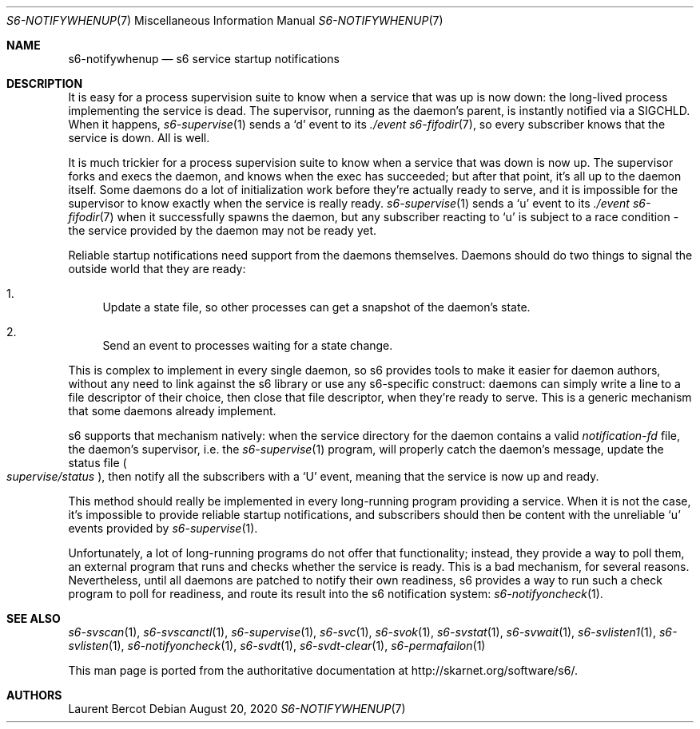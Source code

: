 .Dd August 20, 2020
.Dt S6-NOTIFYWHENUP 7
.Os
.Sh NAME
.Nm s6-notifywhenup
.Nd s6 service startup notifications
.Sh DESCRIPTION
It is easy for a process supervision suite to know when a service that
was up is now down: the long-lived process implementing the service is
dead. The supervisor, running as the daemon's parent, is instantly
notified via a SIGCHLD. When it happens,
.Xr s6-supervise 1
sends a
.Sq d
event to its
.Pa ./event
.Xr s6-fifodir 7 ,
so every subscriber knows that the service is down. All is well.
.Pp
It is much trickier for a process supervision suite to know when a
service that was down is now up. The supervisor forks and execs the
daemon, and knows when the exec has succeeded; but after that point,
it's all up to the daemon itself. Some daemons do a lot of
initialization work before they're actually ready to serve, and it is
impossible for the supervisor to know exactly when the service is
really ready.
.Xr s6-supervise 1
sends a
.Sq u
event to its
.Pa ./event
.Xr s6-fifodir 7
when it successfully spawns the daemon, but any subscriber reacting to
.Sq u
is subject to a race condition - the service provided by the daemon
may not be ready yet.
.Pp
Reliable startup notifications need support from the daemons themselves. Daemons should do two things to signal the outside world that they are ready:
.Bl -enum -width -x
.It
Update a state file, so other processes can get a snapshot of the daemon's state.
.It
Send an event to processes waiting for a state change.
.El
.Pp
This is complex to implement in every single daemon, so s6 provides
tools to make it easier for daemon authors, without any need to link
against the s6 library or use any s6-specific construct: daemons can
simply write a line to a file descriptor of their choice, then close
that file descriptor, when they're ready to serve. This is a generic
mechanism that some daemons already implement.
.Pp
s6 supports that mechanism natively: when the service directory for
the daemon contains a valid
.Pa notification-fd
file, the daemon's supervisor, i.e. the
.Xr s6-supervise 1
program, will properly catch the daemon's message, update the status file
.Sm off
.Po
.Pa supervise/status
.Pc ,
.Sm on
then notify all the subscribers with a
.Sq U
event, meaning that the service is now up and ready.
.Pp
This method should really be implemented in every long-running program
providing a service. When it is not the case, it's impossible to
provide reliable startup notifications, and subscribers should then be
content with the unreliable
.Sq u
events provided by
.Xr s6-supervise 1 .
.Pp
Unfortunately, a lot of long-running programs do not offer that
functionality; instead, they provide a way to poll them, an external
program that runs and checks whether the service is ready. This is a
bad mechanism, for several reasons. Nevertheless, until all daemons
are patched to notify their own readiness, s6 provides a way to run
such a check program to poll for readiness, and route its result into
the s6 notification system:
.Xr s6-notifyoncheck 1 .
.Sh SEE ALSO
.Xr s6-svscan 1 ,
.Xr s6-svscanctl 1 ,
.Xr s6-supervise 1 ,
.Xr s6-svc 1 ,
.Xr s6-svok 1 ,
.Xr s6-svstat 1 ,
.Xr s6-svwait 1 ,
.Xr s6-svlisten1 1 ,
.Xr s6-svlisten 1 ,
.Xr s6-notifyoncheck 1 ,
.Xr s6-svdt 1 ,
.Xr s6-svdt-clear 1 ,
.Xr s6-permafailon 1
.Pp
This man page is ported from the authoritative documentation at
.Lk http://skarnet.org/software/s6/ .
.Sh AUTHORS
.An Laurent Bercot
